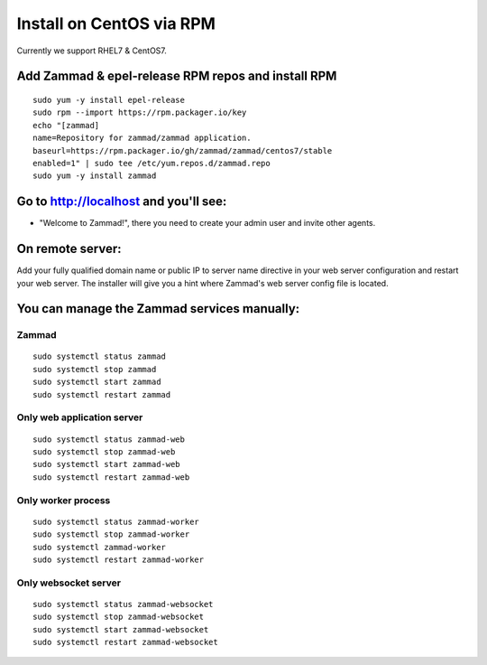 Install on CentOS via RPM
*************************

Currently we support RHEL7 & CentOS7.


Add Zammad & epel-release RPM repos and install RPM
===================================================

::

 sudo yum -y install epel-release
 sudo rpm --import https://rpm.packager.io/key
 echo "[zammad]
 name=Repository for zammad/zammad application.
 baseurl=https://rpm.packager.io/gh/zammad/zammad/centos7/stable
 enabled=1" | sudo tee /etc/yum.repos.d/zammad.repo
 sudo yum -y install zammad


Go to http://localhost and you'll see:
===========================================

* "Welcome to Zammad!", there you need to create your admin user and invite other agents.


On remote server:
=================

Add your fully qualified domain name or public IP to server name directive in your web server configuration and restart your web server.
The installer will give you a hint where Zammad's web server config file is located.


You can manage the Zammad services manually:
===========================================

Zammad
------

::

 sudo systemctl status zammad
 sudo systemctl stop zammad
 sudo systemctl start zammad
 sudo systemctl restart zammad

Only web application server
---------------------------

::

 sudo systemctl status zammad-web
 sudo systemctl stop zammad-web
 sudo systemctl start zammad-web
 sudo systemctl restart zammad-web

Only worker process
-------------------

::

 sudo systemctl status zammad-worker
 sudo systemctl stop zammad-worker
 sudo systemctl zammad-worker
 sudo systemctl restart zammad-worker

Only websocket server
---------------------

::

 sudo systemctl status zammad-websocket
 sudo systemctl stop zammad-websocket
 sudo systemctl start zammad-websocket
 sudo systemctl restart zammad-websocket
